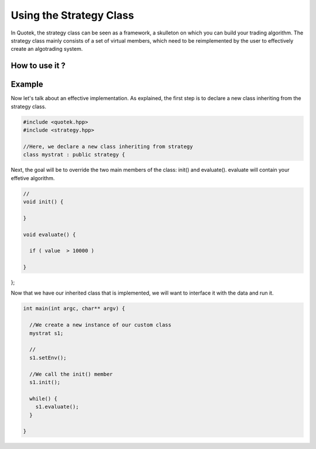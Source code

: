 Using the Strategy Class
========================

In Quotek, the strategy class can be seen as a framework, a skulleton on which you can build your trading algorithm. The strategy class mainly consists of a set of virtual members, which need to be reimplemented by the user to effectively create an algotrading system.


How to use it ?
---------------



Example
-------

Now let's talk about an effective implementation. As explained, the first step is 
to declare a new class inheriting from the strategy class.

.. code-block:: c++

  #include <quotek.hpp>
  #include <strategy.hpp>

  //Here, we declare a new class inheriting from strategy
  class mystrat : public strategy {

Next, the goal will be to override the two main members of the class: init() and evaluate(). evaluate will contain your effetive algorithm.

.. code-block:: c++

  //
  void init() {

  }

  void evaluate() {

    if ( value  > 10000 ) 

  }

};

Now that we have our inherited class that is implemented, we will want to interface it with the data and run it.

.. code-block:: c++

  int main(int argc, char** argv) {

    //We create a new instance of our custom class
    mystrat s1;

    //
    s1.setEnv();

    //We call the init() member
    s1.init();

    while() {
      s1.evaluate();
    }

  }




